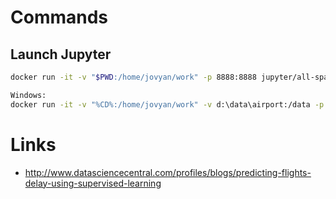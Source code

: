 * Commands

** Launch Jupyter

#+begin_src bash
docker run -it -v "$PWD:/home/jovyan/work" -p 8888:8888 jupyter/all-spark-notebook

Windows:
docker run -it -v "%CD%:/home/jovyan/work" -v d:\data\airport:/data -p 8888:8888 jupyter/all-spark-notebook
#+end_src

* Links

- http://www.datasciencecentral.com/profiles/blogs/predicting-flights-delay-using-supervised-learning

